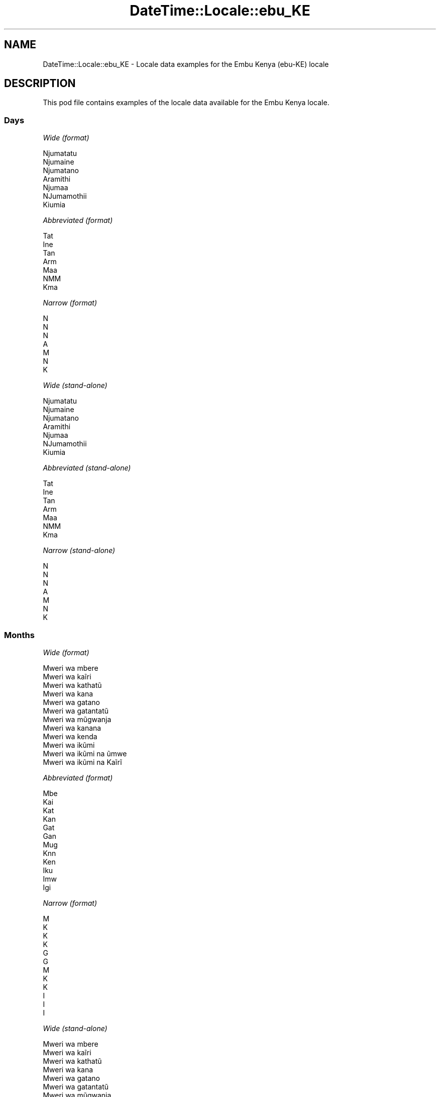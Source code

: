 .\" Automatically generated by Pod::Man 4.09 (Pod::Simple 3.35)
.\"
.\" Standard preamble:
.\" ========================================================================
.de Sp \" Vertical space (when we can't use .PP)
.if t .sp .5v
.if n .sp
..
.de Vb \" Begin verbatim text
.ft CW
.nf
.ne \\$1
..
.de Ve \" End verbatim text
.ft R
.fi
..
.\" Set up some character translations and predefined strings.  \*(-- will
.\" give an unbreakable dash, \*(PI will give pi, \*(L" will give a left
.\" double quote, and \*(R" will give a right double quote.  \*(C+ will
.\" give a nicer C++.  Capital omega is used to do unbreakable dashes and
.\" therefore won't be available.  \*(C` and \*(C' expand to `' in nroff,
.\" nothing in troff, for use with C<>.
.tr \(*W-
.ds C+ C\v'-.1v'\h'-1p'\s-2+\h'-1p'+\s0\v'.1v'\h'-1p'
.ie n \{\
.    ds -- \(*W-
.    ds PI pi
.    if (\n(.H=4u)&(1m=24u) .ds -- \(*W\h'-12u'\(*W\h'-12u'-\" diablo 10 pitch
.    if (\n(.H=4u)&(1m=20u) .ds -- \(*W\h'-12u'\(*W\h'-8u'-\"  diablo 12 pitch
.    ds L" ""
.    ds R" ""
.    ds C` ""
.    ds C' ""
'br\}
.el\{\
.    ds -- \|\(em\|
.    ds PI \(*p
.    ds L" ``
.    ds R" ''
.    ds C`
.    ds C'
'br\}
.\"
.\" Escape single quotes in literal strings from groff's Unicode transform.
.ie \n(.g .ds Aq \(aq
.el       .ds Aq '
.\"
.\" If the F register is >0, we'll generate index entries on stderr for
.\" titles (.TH), headers (.SH), subsections (.SS), items (.Ip), and index
.\" entries marked with X<> in POD.  Of course, you'll have to process the
.\" output yourself in some meaningful fashion.
.\"
.\" Avoid warning from groff about undefined register 'F'.
.de IX
..
.if !\nF .nr F 0
.if \nF>0 \{\
.    de IX
.    tm Index:\\$1\t\\n%\t"\\$2"
..
.    if !\nF==2 \{\
.        nr % 0
.        nr F 2
.    \}
.\}
.\" ========================================================================
.\"
.IX Title "DateTime::Locale::ebu_KE 3"
.TH DateTime::Locale::ebu_KE 3 "2017-03-22" "perl v5.26.1" "User Contributed Perl Documentation"
.\" For nroff, turn off justification.  Always turn off hyphenation; it makes
.\" way too many mistakes in technical documents.
.if n .ad l
.nh
.SH "NAME"
DateTime::Locale::ebu_KE \- Locale data examples for the Embu Kenya (ebu\-KE) locale
.SH "DESCRIPTION"
.IX Header "DESCRIPTION"
This pod file contains examples of the locale data available for the
Embu Kenya locale.
.SS "Days"
.IX Subsection "Days"
\fIWide (format)\fR
.IX Subsection "Wide (format)"
.PP
.Vb 7
\&  Njumatatu
\&  Njumaine
\&  Njumatano
\&  Aramithi
\&  Njumaa
\&  NJumamothii
\&  Kiumia
.Ve
.PP
\fIAbbreviated (format)\fR
.IX Subsection "Abbreviated (format)"
.PP
.Vb 7
\&  Tat
\&  Ine
\&  Tan
\&  Arm
\&  Maa
\&  NMM
\&  Kma
.Ve
.PP
\fINarrow (format)\fR
.IX Subsection "Narrow (format)"
.PP
.Vb 7
\&  N
\&  N
\&  N
\&  A
\&  M
\&  N
\&  K
.Ve
.PP
\fIWide (stand-alone)\fR
.IX Subsection "Wide (stand-alone)"
.PP
.Vb 7
\&  Njumatatu
\&  Njumaine
\&  Njumatano
\&  Aramithi
\&  Njumaa
\&  NJumamothii
\&  Kiumia
.Ve
.PP
\fIAbbreviated (stand-alone)\fR
.IX Subsection "Abbreviated (stand-alone)"
.PP
.Vb 7
\&  Tat
\&  Ine
\&  Tan
\&  Arm
\&  Maa
\&  NMM
\&  Kma
.Ve
.PP
\fINarrow (stand-alone)\fR
.IX Subsection "Narrow (stand-alone)"
.PP
.Vb 7
\&  N
\&  N
\&  N
\&  A
\&  M
\&  N
\&  K
.Ve
.SS "Months"
.IX Subsection "Months"
\fIWide (format)\fR
.IX Subsection "Wide (format)"
.PP
.Vb 12
\&  Mweri wa mbere
\&  Mweri wa kaĩri
\&  Mweri wa kathatũ
\&  Mweri wa kana
\&  Mweri wa gatano
\&  Mweri wa gatantatũ
\&  Mweri wa mũgwanja
\&  Mweri wa kanana
\&  Mweri wa kenda
\&  Mweri wa ikũmi
\&  Mweri wa ikũmi na ũmwe
\&  Mweri wa ikũmi na Kaĩrĩ
.Ve
.PP
\fIAbbreviated (format)\fR
.IX Subsection "Abbreviated (format)"
.PP
.Vb 12
\&  Mbe
\&  Kai
\&  Kat
\&  Kan
\&  Gat
\&  Gan
\&  Mug
\&  Knn
\&  Ken
\&  Iku
\&  Imw
\&  Igi
.Ve
.PP
\fINarrow (format)\fR
.IX Subsection "Narrow (format)"
.PP
.Vb 12
\&  M
\&  K
\&  K
\&  K
\&  G
\&  G
\&  M
\&  K
\&  K
\&  I
\&  I
\&  I
.Ve
.PP
\fIWide (stand-alone)\fR
.IX Subsection "Wide (stand-alone)"
.PP
.Vb 12
\&  Mweri wa mbere
\&  Mweri wa kaĩri
\&  Mweri wa kathatũ
\&  Mweri wa kana
\&  Mweri wa gatano
\&  Mweri wa gatantatũ
\&  Mweri wa mũgwanja
\&  Mweri wa kanana
\&  Mweri wa kenda
\&  Mweri wa ikũmi
\&  Mweri wa ikũmi na ũmwe
\&  Mweri wa ikũmi na Kaĩrĩ
.Ve
.PP
\fIAbbreviated (stand-alone)\fR
.IX Subsection "Abbreviated (stand-alone)"
.PP
.Vb 12
\&  Mbe
\&  Kai
\&  Kat
\&  Kan
\&  Gat
\&  Gan
\&  Mug
\&  Knn
\&  Ken
\&  Iku
\&  Imw
\&  Igi
.Ve
.PP
\fINarrow (stand-alone)\fR
.IX Subsection "Narrow (stand-alone)"
.PP
.Vb 12
\&  M
\&  K
\&  K
\&  K
\&  G
\&  G
\&  M
\&  K
\&  K
\&  I
\&  I
\&  I
.Ve
.SS "Quarters"
.IX Subsection "Quarters"
\fIWide (format)\fR
.IX Subsection "Wide (format)"
.PP
.Vb 4
\&  Kuota ya mbere
\&  Kuota ya Kaĩrĩ
\&  Kuota ya kathatu
\&  Kuota ya kana
.Ve
.PP
\fIAbbreviated (format)\fR
.IX Subsection "Abbreviated (format)"
.PP
.Vb 4
\&  K1
\&  K2
\&  K3
\&  K4
.Ve
.PP
\fINarrow (format)\fR
.IX Subsection "Narrow (format)"
.PP
.Vb 4
\&  1
\&  2
\&  3
\&  4
.Ve
.PP
\fIWide (stand-alone)\fR
.IX Subsection "Wide (stand-alone)"
.PP
.Vb 4
\&  Kuota ya mbere
\&  Kuota ya Kaĩrĩ
\&  Kuota ya kathatu
\&  Kuota ya kana
.Ve
.PP
\fIAbbreviated (stand-alone)\fR
.IX Subsection "Abbreviated (stand-alone)"
.PP
.Vb 4
\&  K1
\&  K2
\&  K3
\&  K4
.Ve
.PP
\fINarrow (stand-alone)\fR
.IX Subsection "Narrow (stand-alone)"
.PP
.Vb 4
\&  1
\&  2
\&  3
\&  4
.Ve
.SS "Eras"
.IX Subsection "Eras"
\fIWide (format)\fR
.IX Subsection "Wide (format)"
.PP
.Vb 2
\&  Mbere ya Kristo
\&  Thutha wa Kristo
.Ve
.PP
\fIAbbreviated (format)\fR
.IX Subsection "Abbreviated (format)"
.PP
.Vb 2
\&  MK
\&  TK
.Ve
.PP
\fINarrow (format)\fR
.IX Subsection "Narrow (format)"
.PP
.Vb 2
\&  MK
\&  TK
.Ve
.SS "Date Formats"
.IX Subsection "Date Formats"
\fIFull\fR
.IX Subsection "Full"
.PP
.Vb 3
\&   2008\-02\-05T18:30:30 = Njumaine, 5 Mweri wa kaĩri 2008
\&   1995\-12\-22T09:05:02 = Njumaa, 22 Mweri wa ikũmi na Kaĩrĩ 1995
\&  \-0010\-09\-15T04:44:23 = NJumamothii, 15 Mweri wa kenda \-10
.Ve
.PP
\fILong\fR
.IX Subsection "Long"
.PP
.Vb 3
\&   2008\-02\-05T18:30:30 = 5 Mweri wa kaĩri 2008
\&   1995\-12\-22T09:05:02 = 22 Mweri wa ikũmi na Kaĩrĩ 1995
\&  \-0010\-09\-15T04:44:23 = 15 Mweri wa kenda \-10
.Ve
.PP
\fIMedium\fR
.IX Subsection "Medium"
.PP
.Vb 3
\&   2008\-02\-05T18:30:30 = 5 Kai 2008
\&   1995\-12\-22T09:05:02 = 22 Igi 1995
\&  \-0010\-09\-15T04:44:23 = 15 Ken \-10
.Ve
.PP
\fIShort\fR
.IX Subsection "Short"
.PP
.Vb 3
\&   2008\-02\-05T18:30:30 = 05/02/2008
\&   1995\-12\-22T09:05:02 = 22/12/1995
\&  \-0010\-09\-15T04:44:23 = 15/09/\-10
.Ve
.SS "Time Formats"
.IX Subsection "Time Formats"
\fIFull\fR
.IX Subsection "Full"
.PP
.Vb 3
\&   2008\-02\-05T18:30:30 = 18:30:30 UTC
\&   1995\-12\-22T09:05:02 = 09:05:02 UTC
\&  \-0010\-09\-15T04:44:23 = 04:44:23 UTC
.Ve
.PP
\fILong\fR
.IX Subsection "Long"
.PP
.Vb 3
\&   2008\-02\-05T18:30:30 = 18:30:30 UTC
\&   1995\-12\-22T09:05:02 = 09:05:02 UTC
\&  \-0010\-09\-15T04:44:23 = 04:44:23 UTC
.Ve
.PP
\fIMedium\fR
.IX Subsection "Medium"
.PP
.Vb 3
\&   2008\-02\-05T18:30:30 = 18:30:30
\&   1995\-12\-22T09:05:02 = 09:05:02
\&  \-0010\-09\-15T04:44:23 = 04:44:23
.Ve
.PP
\fIShort\fR
.IX Subsection "Short"
.PP
.Vb 3
\&   2008\-02\-05T18:30:30 = 18:30
\&   1995\-12\-22T09:05:02 = 09:05
\&  \-0010\-09\-15T04:44:23 = 04:44
.Ve
.SS "Datetime Formats"
.IX Subsection "Datetime Formats"
\fIFull\fR
.IX Subsection "Full"
.PP
.Vb 3
\&   2008\-02\-05T18:30:30 = Njumaine, 5 Mweri wa kaĩri 2008 18:30:30 UTC
\&   1995\-12\-22T09:05:02 = Njumaa, 22 Mweri wa ikũmi na Kaĩrĩ 1995 09:05:02 UTC
\&  \-0010\-09\-15T04:44:23 = NJumamothii, 15 Mweri wa kenda \-10 04:44:23 UTC
.Ve
.PP
\fILong\fR
.IX Subsection "Long"
.PP
.Vb 3
\&   2008\-02\-05T18:30:30 = 5 Mweri wa kaĩri 2008 18:30:30 UTC
\&   1995\-12\-22T09:05:02 = 22 Mweri wa ikũmi na Kaĩrĩ 1995 09:05:02 UTC
\&  \-0010\-09\-15T04:44:23 = 15 Mweri wa kenda \-10 04:44:23 UTC
.Ve
.PP
\fIMedium\fR
.IX Subsection "Medium"
.PP
.Vb 3
\&   2008\-02\-05T18:30:30 = 5 Kai 2008 18:30:30
\&   1995\-12\-22T09:05:02 = 22 Igi 1995 09:05:02
\&  \-0010\-09\-15T04:44:23 = 15 Ken \-10 04:44:23
.Ve
.PP
\fIShort\fR
.IX Subsection "Short"
.PP
.Vb 3
\&   2008\-02\-05T18:30:30 = 05/02/2008 18:30
\&   1995\-12\-22T09:05:02 = 22/12/1995 09:05
\&  \-0010\-09\-15T04:44:23 = 15/09/\-10 04:44
.Ve
.SS "Available Formats"
.IX Subsection "Available Formats"
\fIE (ccc)\fR
.IX Subsection "E (ccc)"
.PP
.Vb 3
\&   2008\-02\-05T18:30:30 = Ine
\&   1995\-12\-22T09:05:02 = Maa
\&  \-0010\-09\-15T04:44:23 = NMM
.Ve
.PP
\fIEHm (E HH:mm)\fR
.IX Subsection "EHm (E HH:mm)"
.PP
.Vb 3
\&   2008\-02\-05T18:30:30 = Ine 18:30
\&   1995\-12\-22T09:05:02 = Maa 09:05
\&  \-0010\-09\-15T04:44:23 = NMM 04:44
.Ve
.PP
\fIEHms (E HH:mm:ss)\fR
.IX Subsection "EHms (E HH:mm:ss)"
.PP
.Vb 3
\&   2008\-02\-05T18:30:30 = Ine 18:30:30
\&   1995\-12\-22T09:05:02 = Maa 09:05:02
\&  \-0010\-09\-15T04:44:23 = NMM 04:44:23
.Ve
.PP
\fIEd (d, E)\fR
.IX Subsection "Ed (d, E)"
.PP
.Vb 3
\&   2008\-02\-05T18:30:30 = 5, Ine
\&   1995\-12\-22T09:05:02 = 22, Maa
\&  \-0010\-09\-15T04:44:23 = 15, NMM
.Ve
.PP
\fIEhm (E h:mm a)\fR
.IX Subsection "Ehm (E h:mm a)"
.PP
.Vb 3
\&   2008\-02\-05T18:30:30 = Ine 6:30 UT
\&   1995\-12\-22T09:05:02 = Maa 9:05 KI
\&  \-0010\-09\-15T04:44:23 = NMM 4:44 KI
.Ve
.PP
\fIEhms (E h:mm:ss a)\fR
.IX Subsection "Ehms (E h:mm:ss a)"
.PP
.Vb 3
\&   2008\-02\-05T18:30:30 = Ine 6:30:30 UT
\&   1995\-12\-22T09:05:02 = Maa 9:05:02 KI
\&  \-0010\-09\-15T04:44:23 = NMM 4:44:23 KI
.Ve
.PP
\fIGy (G y)\fR
.IX Subsection "Gy (G y)"
.PP
.Vb 3
\&   2008\-02\-05T18:30:30 = TK 2008
\&   1995\-12\-22T09:05:02 = TK 1995
\&  \-0010\-09\-15T04:44:23 = MK \-10
.Ve
.PP
\fIGyMMM (G y \s-1MMM\s0)\fR
.IX Subsection "GyMMM (G y MMM)"
.PP
.Vb 3
\&   2008\-02\-05T18:30:30 = TK 2008 Kai
\&   1995\-12\-22T09:05:02 = TK 1995 Igi
\&  \-0010\-09\-15T04:44:23 = MK \-10 Ken
.Ve
.PP
\fIGyMMMEd (G y \s-1MMM\s0 d, E)\fR
.IX Subsection "GyMMMEd (G y MMM d, E)"
.PP
.Vb 3
\&   2008\-02\-05T18:30:30 = TK 2008 Kai 5, Ine
\&   1995\-12\-22T09:05:02 = TK 1995 Igi 22, Maa
\&  \-0010\-09\-15T04:44:23 = MK \-10 Ken 15, NMM
.Ve
.PP
\fIGyMMMd (G y \s-1MMM\s0 d)\fR
.IX Subsection "GyMMMd (G y MMM d)"
.PP
.Vb 3
\&   2008\-02\-05T18:30:30 = TK 2008 Kai 5
\&   1995\-12\-22T09:05:02 = TK 1995 Igi 22
\&  \-0010\-09\-15T04:44:23 = MK \-10 Ken 15
.Ve
.PP
\fIH (\s-1HH\s0)\fR
.IX Subsection "H (HH)"
.PP
.Vb 3
\&   2008\-02\-05T18:30:30 = 18
\&   1995\-12\-22T09:05:02 = 09
\&  \-0010\-09\-15T04:44:23 = 04
.Ve
.PP
\fIHm (HH:mm)\fR
.IX Subsection "Hm (HH:mm)"
.PP
.Vb 3
\&   2008\-02\-05T18:30:30 = 18:30
\&   1995\-12\-22T09:05:02 = 09:05
\&  \-0010\-09\-15T04:44:23 = 04:44
.Ve
.PP
\fIHms (HH:mm:ss)\fR
.IX Subsection "Hms (HH:mm:ss)"
.PP
.Vb 3
\&   2008\-02\-05T18:30:30 = 18:30:30
\&   1995\-12\-22T09:05:02 = 09:05:02
\&  \-0010\-09\-15T04:44:23 = 04:44:23
.Ve
.PP
\fIHmsv (HH:mm:ss v)\fR
.IX Subsection "Hmsv (HH:mm:ss v)"
.PP
.Vb 3
\&   2008\-02\-05T18:30:30 = 18:30:30 UTC
\&   1995\-12\-22T09:05:02 = 09:05:02 UTC
\&  \-0010\-09\-15T04:44:23 = 04:44:23 UTC
.Ve
.PP
\fIHmv (HH:mm v)\fR
.IX Subsection "Hmv (HH:mm v)"
.PP
.Vb 3
\&   2008\-02\-05T18:30:30 = 18:30 UTC
\&   1995\-12\-22T09:05:02 = 09:05 UTC
\&  \-0010\-09\-15T04:44:23 = 04:44 UTC
.Ve
.PP
\fIM (L)\fR
.IX Subsection "M (L)"
.PP
.Vb 3
\&   2008\-02\-05T18:30:30 = 2
\&   1995\-12\-22T09:05:02 = 12
\&  \-0010\-09\-15T04:44:23 = 9
.Ve
.PP
\fIMEd (E, M/d)\fR
.IX Subsection "MEd (E, M/d)"
.PP
.Vb 3
\&   2008\-02\-05T18:30:30 = Ine, 2/5
\&   1995\-12\-22T09:05:02 = Maa, 12/22
\&  \-0010\-09\-15T04:44:23 = NMM, 9/15
.Ve
.PP
\fI\s-1MMM\s0 (\s-1LLL\s0)\fR
.IX Subsection "MMM (LLL)"
.PP
.Vb 3
\&   2008\-02\-05T18:30:30 = Kai
\&   1995\-12\-22T09:05:02 = Igi
\&  \-0010\-09\-15T04:44:23 = Ken
.Ve
.PP
\fIMMMEd (E, \s-1MMM\s0 d)\fR
.IX Subsection "MMMEd (E, MMM d)"
.PP
.Vb 3
\&   2008\-02\-05T18:30:30 = Ine, Kai 5
\&   1995\-12\-22T09:05:02 = Maa, Igi 22
\&  \-0010\-09\-15T04:44:23 = NMM, Ken 15
.Ve
.PP
\fIMMMMEd (E, \s-1MMMM\s0 d)\fR
.IX Subsection "MMMMEd (E, MMMM d)"
.PP
.Vb 3
\&   2008\-02\-05T18:30:30 = Ine, Mweri wa kaĩri 5
\&   1995\-12\-22T09:05:02 = Maa, Mweri wa ikũmi na Kaĩrĩ 22
\&  \-0010\-09\-15T04:44:23 = NMM, Mweri wa kenda 15
.Ve
.PP
\fIMMMMW-count-other ('week' W 'of' \s-1MMMM\s0)\fR
.IX Subsection "MMMMW-count-other ('week' W 'of' MMMM)"
.PP
.Vb 3
\&   2008\-02\-05T18:30:30 = week 1 of Mweri wa kaĩri
\&   1995\-12\-22T09:05:02 = week 3 of Mweri wa ikũmi na Kaĩrĩ
\&  \-0010\-09\-15T04:44:23 = week 2 of Mweri wa kenda
.Ve
.PP
\fIMMMMd (\s-1MMMM\s0 d)\fR
.IX Subsection "MMMMd (MMMM d)"
.PP
.Vb 3
\&   2008\-02\-05T18:30:30 = Mweri wa kaĩri 5
\&   1995\-12\-22T09:05:02 = Mweri wa ikũmi na Kaĩrĩ 22
\&  \-0010\-09\-15T04:44:23 = Mweri wa kenda 15
.Ve
.PP
\fIMMMd (\s-1MMM\s0 d)\fR
.IX Subsection "MMMd (MMM d)"
.PP
.Vb 3
\&   2008\-02\-05T18:30:30 = Kai 5
\&   1995\-12\-22T09:05:02 = Igi 22
\&  \-0010\-09\-15T04:44:23 = Ken 15
.Ve
.PP
\fIMd (M/d)\fR
.IX Subsection "Md (M/d)"
.PP
.Vb 3
\&   2008\-02\-05T18:30:30 = 2/5
\&   1995\-12\-22T09:05:02 = 12/22
\&  \-0010\-09\-15T04:44:23 = 9/15
.Ve
.PP
\fId (d)\fR
.IX Subsection "d (d)"
.PP
.Vb 3
\&   2008\-02\-05T18:30:30 = 5
\&   1995\-12\-22T09:05:02 = 22
\&  \-0010\-09\-15T04:44:23 = 15
.Ve
.PP
\fIh (h a)\fR
.IX Subsection "h (h a)"
.PP
.Vb 3
\&   2008\-02\-05T18:30:30 = 6 UT
\&   1995\-12\-22T09:05:02 = 9 KI
\&  \-0010\-09\-15T04:44:23 = 4 KI
.Ve
.PP
\fIhm (h:mm a)\fR
.IX Subsection "hm (h:mm a)"
.PP
.Vb 3
\&   2008\-02\-05T18:30:30 = 6:30 UT
\&   1995\-12\-22T09:05:02 = 9:05 KI
\&  \-0010\-09\-15T04:44:23 = 4:44 KI
.Ve
.PP
\fIhms (h:mm:ss a)\fR
.IX Subsection "hms (h:mm:ss a)"
.PP
.Vb 3
\&   2008\-02\-05T18:30:30 = 6:30:30 UT
\&   1995\-12\-22T09:05:02 = 9:05:02 KI
\&  \-0010\-09\-15T04:44:23 = 4:44:23 KI
.Ve
.PP
\fIhmsv (h:mm:ss a v)\fR
.IX Subsection "hmsv (h:mm:ss a v)"
.PP
.Vb 3
\&   2008\-02\-05T18:30:30 = 6:30:30 UT UTC
\&   1995\-12\-22T09:05:02 = 9:05:02 KI UTC
\&  \-0010\-09\-15T04:44:23 = 4:44:23 KI UTC
.Ve
.PP
\fIhmv (h:mm a v)\fR
.IX Subsection "hmv (h:mm a v)"
.PP
.Vb 3
\&   2008\-02\-05T18:30:30 = 6:30 UT UTC
\&   1995\-12\-22T09:05:02 = 9:05 KI UTC
\&  \-0010\-09\-15T04:44:23 = 4:44 KI UTC
.Ve
.PP
\fIms (mm:ss)\fR
.IX Subsection "ms (mm:ss)"
.PP
.Vb 3
\&   2008\-02\-05T18:30:30 = 30:30
\&   1995\-12\-22T09:05:02 = 05:02
\&  \-0010\-09\-15T04:44:23 = 44:23
.Ve
.PP
\fIy (y)\fR
.IX Subsection "y (y)"
.PP
.Vb 3
\&   2008\-02\-05T18:30:30 = 2008
\&   1995\-12\-22T09:05:02 = 1995
\&  \-0010\-09\-15T04:44:23 = \-10
.Ve
.PP
\fIyM (M/y)\fR
.IX Subsection "yM (M/y)"
.PP
.Vb 3
\&   2008\-02\-05T18:30:30 = 2/2008
\&   1995\-12\-22T09:05:02 = 12/1995
\&  \-0010\-09\-15T04:44:23 = 9/\-10
.Ve
.PP
\fIyMEd (E, M/d/y)\fR
.IX Subsection "yMEd (E, M/d/y)"
.PP
.Vb 3
\&   2008\-02\-05T18:30:30 = Ine, 2/5/2008
\&   1995\-12\-22T09:05:02 = Maa, 12/22/1995
\&  \-0010\-09\-15T04:44:23 = NMM, 9/15/\-10
.Ve
.PP
\fIyMMM (\s-1MMM\s0 y)\fR
.IX Subsection "yMMM (MMM y)"
.PP
.Vb 3
\&   2008\-02\-05T18:30:30 = Kai 2008
\&   1995\-12\-22T09:05:02 = Igi 1995
\&  \-0010\-09\-15T04:44:23 = Ken \-10
.Ve
.PP
\fIyMMMEd (E, \s-1MMM\s0 d, y)\fR
.IX Subsection "yMMMEd (E, MMM d, y)"
.PP
.Vb 3
\&   2008\-02\-05T18:30:30 = Ine, Kai 5, 2008
\&   1995\-12\-22T09:05:02 = Maa, Igi 22, 1995
\&  \-0010\-09\-15T04:44:23 = NMM, Ken 15, \-10
.Ve
.PP
\fIyMMMM (\s-1MMMM\s0 y)\fR
.IX Subsection "yMMMM (MMMM y)"
.PP
.Vb 3
\&   2008\-02\-05T18:30:30 = Mweri wa kaĩri 2008
\&   1995\-12\-22T09:05:02 = Mweri wa ikũmi na Kaĩrĩ 1995
\&  \-0010\-09\-15T04:44:23 = Mweri wa kenda \-10
.Ve
.PP
\fIyMMMd (d \s-1MMM\s0 y)\fR
.IX Subsection "yMMMd (d MMM y)"
.PP
.Vb 3
\&   2008\-02\-05T18:30:30 = 5 Kai 2008
\&   1995\-12\-22T09:05:02 = 22 Igi 1995
\&  \-0010\-09\-15T04:44:23 = 15 Ken \-10
.Ve
.PP
\fIyMd (d/M/y)\fR
.IX Subsection "yMd (d/M/y)"
.PP
.Vb 3
\&   2008\-02\-05T18:30:30 = 5/2/2008
\&   1995\-12\-22T09:05:02 = 22/12/1995
\&  \-0010\-09\-15T04:44:23 = 15/9/\-10
.Ve
.PP
\fIyQQQ (\s-1QQQ\s0 y)\fR
.IX Subsection "yQQQ (QQQ y)"
.PP
.Vb 3
\&   2008\-02\-05T18:30:30 = K1 2008
\&   1995\-12\-22T09:05:02 = K4 1995
\&  \-0010\-09\-15T04:44:23 = K3 \-10
.Ve
.PP
\fIyQQQQ (\s-1QQQQ\s0 y)\fR
.IX Subsection "yQQQQ (QQQQ y)"
.PP
.Vb 3
\&   2008\-02\-05T18:30:30 = Kuota ya mbere 2008
\&   1995\-12\-22T09:05:02 = Kuota ya kana 1995
\&  \-0010\-09\-15T04:44:23 = Kuota ya kathatu \-10
.Ve
.PP
\fIyw-count-other ('week' w 'of' y)\fR
.IX Subsection "yw-count-other ('week' w 'of' y)"
.PP
.Vb 3
\&   2008\-02\-05T18:30:30 = week 6 of 2008
\&   1995\-12\-22T09:05:02 = week 51 of 1995
\&  \-0010\-09\-15T04:44:23 = week 37 of \-10
.Ve
.SS "Miscellaneous"
.IX Subsection "Miscellaneous"
\fIPrefers 24 hour time?\fR
.IX Subsection "Prefers 24 hour time?"
.PP
Yes
.PP
\fILocal first day of the week\fR
.IX Subsection "Local first day of the week"
.PP
7 (Kiumia)
.SH "SUPPORT"
.IX Header "SUPPORT"
See DateTime::Locale.
